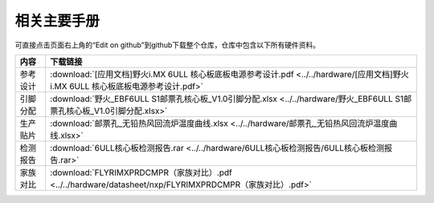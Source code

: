 .. vim: syntax=rst


相关主要手册
==========================================

可直接点击页面右上角的“Edit on github”到github下载整个仓库，仓库中包含以下所有硬件资料。



============  ====================
内容            下载链接
============  ====================
参考设计       :download:`[应用文档]野火i.MX 6ULL 核心板底板电源参考设计.pdf <../../hardware/[应用文档]野火i.MX 6ULL 核心板底板电源参考设计.pdf>`
引脚分配       :download:`野火_EBF6ULL S1邮票孔核心板_V1.0引脚分配.xlsx <../../hardware/野火_EBF6ULL S1邮票孔核心板_V1.0引脚分配.xlsx>`
生产贴片       :download:`邮票孔_无铅热风回流炉温度曲线.xlsx <../../hardware/邮票孔_无铅热风回流炉温度曲线.xlsx>`
检测报告       :download:`6ULL核心板检测报告.rar <../../hardware/6ULL核心板检测报告/6ULL核心板检测报告.rar>`
家族对比       :download:`FLYRIMXPRDCMPR（家族对比）.pdf <../../hardware/datasheet/nxp/FLYRIMXPRDCMPR（家族对比）.pdf>`
============  ====================